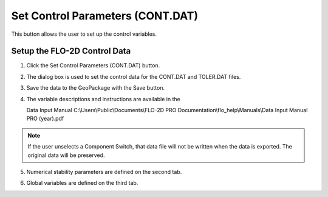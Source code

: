 Set Control Parameters (CONT.DAT)
==================================

This button allows the user to set up the control variables.

Setup the FLO-2D Control Data
-----------------------------

1. Click the
   Set Control Parameters (CONT.DAT) button.

.. image:: ../../img/Buttons/controlparameters.png

2. The dialog box is used to set the control data for the CONT.DAT and
   TOLER.DAT files.

3. Save the data
   to the GeoPackage with the Save button.

4. The variable descriptions and instructions are available in the

   Data Input Manual C:\\Users\\Public\\Documents\\FLO-2D PRO Documentation\\flo_help\\Manuals\\Data Input Manual PRO (year).pdf

.. note:: If the user unselects a Component Switch, that data file
          will not be written when the data is exported. The original data will be
          preserved.

.. image:: ../../img/Setup-Control-Variables/setupcontrolvariables2.png


5. Numerical stability
   parameters are defined on the second tab.

.. image:: ../../img/Setup-Control-Variables/setupcontrolvariables3.png


6. Global variables are
   defined on the third tab.

.. image:: ../../img/Setup-Control-Variables/setupcontrolvariables4.png


